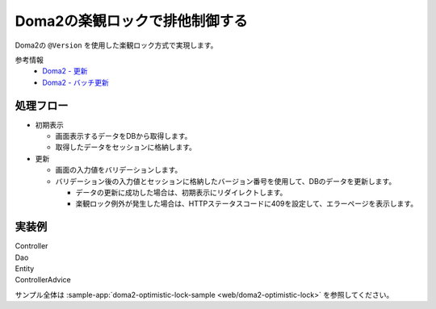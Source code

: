 Doma2の楽観ロックで排他制御する
====================================================================================================

Doma2の ``@Version`` を使用した楽観ロック方式で実現します。

参考情報
    * `Doma2 - 更新 <http://doma.readthedocs.io/ja/stable/query/update/>`_
    * `Doma2 - バッチ更新 <http://doma.readthedocs.io/ja/stable/query/batch-update/>`_

処理フロー
^^^^^^^^^^^^^^^^^^^^^^^^^^^^^^^^^^^^^^^^^^^^^^^
* 初期表示

  * 画面表示するデータをDBから取得します。
  * 取得したデータをセッションに格納します。

* 更新

  * 画面の入力値をバリデーションします。
  * バリデーション後の入力値とセッションに格納したバージョン番号を使用して、DBのデータを更新します。

    * データの更新に成功した場合は、初期表示にリダイレクトします。
    * 楽観ロック例外が発生した場合は、HTTPステータスコードに409を設定して、エラーページを表示します。


実装例
^^^^^^^^^^^^^^^^^^^^^^^^^^^^^^^^^^^^^^^^^^^^^^^

Controller
  .. literalInclude:: ../../../samples/web/doma2-optimistic-lock/src/main/java/keel/controller/UserUpdateController.java
    :language: java
    :start-after: example-start
    :end-before: example-end


Dao
  .. literalInclude:: ../../../samples/web/doma2-optimistic-lock/src/main/java/keel/domain/repository/UserDao.java
    :language: java
    :start-after: example-start
    :end-before: example-end


Entity
  .. literalInclude:: ../../../samples/web/doma2-optimistic-lock/src/main/java/keel/entity/User.java
    :language: java
    :start-after: example-start
    :end-before: example-end


ControllerAdvice
  .. literalInclude:: ../../../samples/web/doma2-optimistic-lock/src/main/java/keel/controller/ErrorControllerAdvice.java
    :language: java
    :start-after: example-start
    :end-before: example-end


サンプル全体は :sample-app:`doma2-optimistic-lock-sample <web/doma2-optimistic-lock>` を参照してください。
